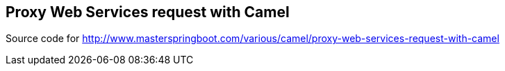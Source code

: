 == Proxy Web Services request with Camel 

Source code for http://www.masterspringboot.com/various/camel/proxy-web-services-request-with-camel
